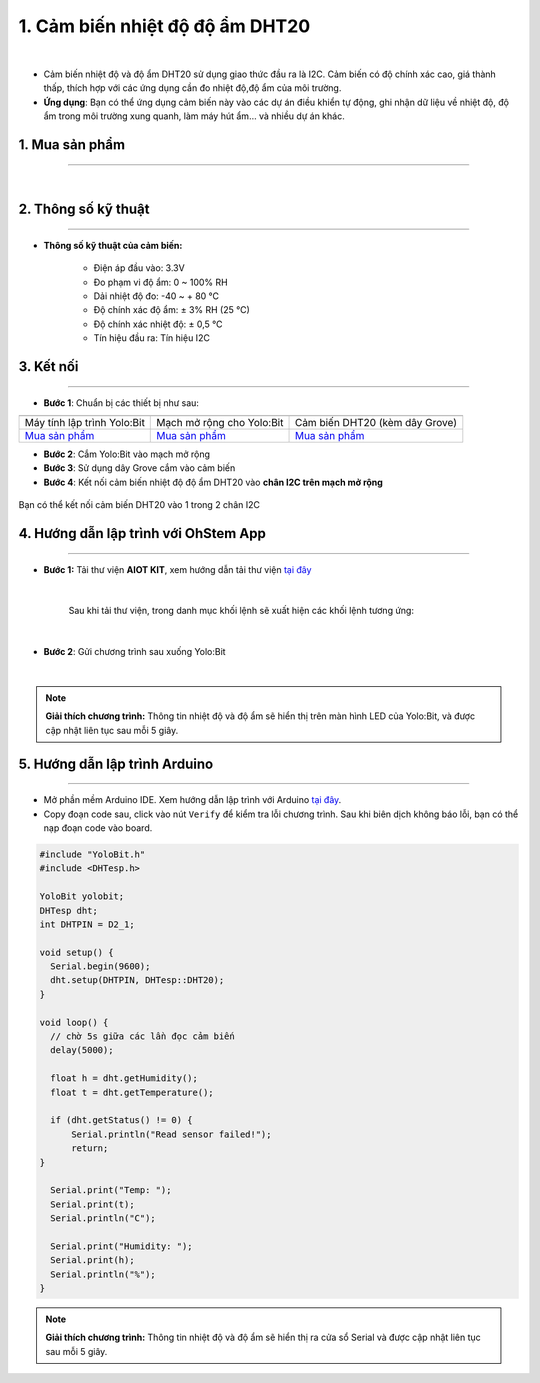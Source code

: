 1. Cảm biến nhiệt độ độ ẩm DHT20
====================================

.. image:: images/1.1.png
    :width: 400px
    :align: center 
| 

- Cảm biến nhiệt độ và độ ẩm DHT20 sử dụng giao thức đầu ra là I2C. Cảm biến có độ chính xác cao, giá thành thấp, thích hợp với các ứng dụng cần đo nhiệt độ,độ ẩm của môi trường.

- **Ứng dụng**: Bạn có thể ứng dụng cảm biến này vào các dự án điều khiển tự động, ghi nhận dữ liệu về nhiệt độ, độ ẩm trong môi trường xung quanh, làm máy hút ẩm… và nhiều dự án khác.


**1. Mua sản phẩm**
-----------
----------

..  image:: images/gio.png
    :alt: some image
    :target: https://ohstem.vn/product/cam-bien-dht20/
    :class: with-shadow
    :scale: 100%
    :align: center
|

**2. Thông số kỹ thuật**
------------
-------------

- **Thông số kỹ thuật của cảm biến:**

    + Điện áp đầu vào: 3.3V
    + Đo phạm vi độ ẩm: 0 ~ 100% RH
    + Dải nhiệt độ đo: -40 ~ + 80 ℃
    + Độ chính xác độ ẩm: ± 3% RH (25 ℃)
    + Độ chính xác nhiệt độ: ± 0,5 ℃
    + Tín hiệu đầu ra: Tín hiệu I2C


**3. Kết nối**
------------
------------

- **Bước 1**: Chuẩn bị các thiết bị như sau: 

.. list-table:: 
   :widths: auto
   :header-rows: 1
     
   * - .. image:: images/yolo.png
          :width: 200px
          :align: center
     - .. image:: images/mmr.png
          :width: 200px
          :align: center
     - .. image:: images/1.1.png
          :width: 200px
          :align: center
   * - Máy tính lập trình Yolo:Bit
     - Mạch mở rộng cho Yolo:Bit
     - Cảm biến DHT20 (kèm dây Grove)
   * - `Mua sản phẩm <https://ohstem.vn/product/may-tinh-lap-trinh-yolobit/>`_
     - `Mua sản phẩm <https://ohstem.vn/product/grove-shield/>`_
     - `Mua sản phẩm <https://ohstem.vn/product/cam-bien-dht20/>`_

- **Bước 2**: Cắm Yolo:Bit vào mạch mở rộng
- **Bước 3**: Sử dụng dây Grove cắm vào cảm biến
- **Bước 4**: Kết nối cảm biến nhiệt độ độ ẩm DHT20 vào **chân I2C trên mạch mở rộng**


..  figure:: images/1.2.png
    :scale: 70%
    :align: center 

    Bạn có thể kết nối cảm biến DHT20 vào 1 trong 2 chân I2C

**4. Hướng dẫn lập trình với OhStem App**
--------
------------

- **Bước 1:** Tải thư viện **AIOT KIT**, xem hướng dẫn tải thư viện `tại đây <https://docs.ohstem.vn/en/latest/module/thu-vien-yolobit.html>`_


    .. image:: images/aiot.png
        :width: 300px
        :align: center 
    |

    Sau khi tải thư viện, trong danh mục khối lệnh sẽ xuất hiện các khối lệnh tương ứng:

    .. image:: images/lenh_aiot.png
        :width: 800px
        :align: center 
    |

- **Bước 2**: Gửi chương trình sau xuống Yolo:Bit

..  image:: images/1.3.png
    :scale: 100%
    :align: center 
|

.. note::

    **Giải thích chương trình:** Thông tin nhiệt độ và độ ẩm sẽ hiển thị trên màn hình LED của Yolo:Bit, và được cập nhật liên tục sau mỗi 5 giây.


**5. Hướng dẫn lập trình Arduino**
--------
------------

- Mở phần mềm Arduino IDE. Xem hướng dẫn lập trình với Arduino `tại đây <https://docs.ohstem.vn/en/latest/module/cai-dat-arduino.html>`_.  

- Copy đoạn code sau, click vào nút ``Verify`` để kiểm tra lỗi chương trình. Sau khi biên dịch không báo lỗi, bạn có thể nạp đoạn code vào board. 

.. code-block:: guess

    #include "YoloBit.h"
    #include <DHTesp.h>

    YoloBit yolobit;
    DHTesp dht;
    int DHTPIN = D2_1;

    void setup() {
      Serial.begin(9600);
      dht.setup(DHTPIN, DHTesp::DHT20);
    }

    void loop() {
      // chờ 5s giữa các lần đọc cảm biến
      delay(5000);

      float h = dht.getHumidity();
      float t = dht.getTemperature();
    
      if (dht.getStatus() != 0) {
          Serial.println("Read sensor failed!");
          return;
    }
    
      Serial.print("Temp: ");
      Serial.print(t);
      Serial.println("C");
    
      Serial.print("Humidity: ");
      Serial.print(h);
      Serial.println("%");
    }

.. note::

    **Giải thích chương trình:** Thông tin nhiệt độ và độ ẩm sẽ hiển thị ra cửa sổ Serial và được cập nhật liên tục sau mỗi 5 giây.











    
 





